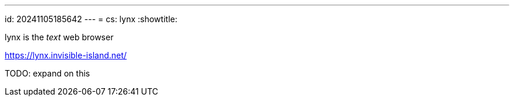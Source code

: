 ---
id: 20241105185642
---
= cs: lynx
:showtitle:

lynx is the _text_ web browser

https://lynx.invisible-island.net/

TODO: expand on this
